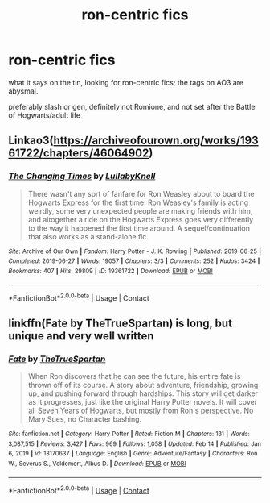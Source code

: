 #+TITLE: ron-centric fics

* ron-centric fics
:PROPERTIES:
:Author: namisal
:Score: 2
:DateUnix: 1614880803.0
:DateShort: 2021-Mar-04
:FlairText: Request
:END:
what it says on the tin, looking for ron-centric fics; the tags on AO3 are abysmal.

preferably slash or gen, definitely not Romione, and not set after the Battle of Hogwarts/adult life


** Linkao3([[https://archiveofourown.org/works/19361722/chapters/46064902]])
:PROPERTIES:
:Author: hp_777
:Score: 2
:DateUnix: 1614889101.0
:DateShort: 2021-Mar-04
:END:

*** [[https://archiveofourown.org/works/19361722][*/The Changing Times/*]] by [[https://www.archiveofourown.org/users/LullabyKnell/pseuds/LullabyKnell][/LullabyKnell/]]

#+begin_quote
  There wasn't any sort of fanfare for Ron Weasley about to board the Hogwarts Express for the first time. Ron Weasley's family is acting weirdly, some very unexpected people are making friends with him, and altogether a ride on the Hogwarts Express goes very differently to the way it happened the first time around. A sequel/continuation that also works as a stand-alone fic.
#+end_quote

^{/Site/:} ^{Archive} ^{of} ^{Our} ^{Own} ^{*|*} ^{/Fandom/:} ^{Harry} ^{Potter} ^{-} ^{J.} ^{K.} ^{Rowling} ^{*|*} ^{/Published/:} ^{2019-06-25} ^{*|*} ^{/Completed/:} ^{2019-06-27} ^{*|*} ^{/Words/:} ^{19057} ^{*|*} ^{/Chapters/:} ^{3/3} ^{*|*} ^{/Comments/:} ^{252} ^{*|*} ^{/Kudos/:} ^{3424} ^{*|*} ^{/Bookmarks/:} ^{407} ^{*|*} ^{/Hits/:} ^{29809} ^{*|*} ^{/ID/:} ^{19361722} ^{*|*} ^{/Download/:} ^{[[https://archiveofourown.org/downloads/19361722/The%20Changing%20Times.epub?updated_at=1599240218][EPUB]]} ^{or} ^{[[https://archiveofourown.org/downloads/19361722/The%20Changing%20Times.mobi?updated_at=1599240218][MOBI]]}

--------------

*FanfictionBot*^{2.0.0-beta} | [[https://github.com/FanfictionBot/reddit-ffn-bot/wiki/Usage][Usage]] | [[https://www.reddit.com/message/compose?to=tusing][Contact]]
:PROPERTIES:
:Author: FanfictionBot
:Score: 3
:DateUnix: 1614889118.0
:DateShort: 2021-Mar-04
:END:


** linkffn(Fate by TheTrueSpartan) is long, but unique and very well written
:PROPERTIES:
:Author: A2i9
:Score: 2
:DateUnix: 1614883642.0
:DateShort: 2021-Mar-04
:END:

*** [[https://www.fanfiction.net/s/13170637/1/][*/Fate/*]] by [[https://www.fanfiction.net/u/11323222/TheTrueSpartan][/TheTrueSpartan/]]

#+begin_quote
  When Ron discovers that he can see the future, his entire fate is thrown off of its course. A story about adventure, friendship, growing up, and pushing forward through hardships. This story will get darker as it progresses, just like the original Harry Potter novels. It will cover all Seven Years of Hogwarts, but mostly from Ron's perspective. No Mary Sues, no Character bashing.
#+end_quote

^{/Site/:} ^{fanfiction.net} ^{*|*} ^{/Category/:} ^{Harry} ^{Potter} ^{*|*} ^{/Rated/:} ^{Fiction} ^{M} ^{*|*} ^{/Chapters/:} ^{131} ^{*|*} ^{/Words/:} ^{3,087,515} ^{*|*} ^{/Reviews/:} ^{3,427} ^{*|*} ^{/Favs/:} ^{969} ^{*|*} ^{/Follows/:} ^{1,058} ^{*|*} ^{/Updated/:} ^{Feb} ^{14} ^{*|*} ^{/Published/:} ^{Jan} ^{6,} ^{2019} ^{*|*} ^{/id/:} ^{13170637} ^{*|*} ^{/Language/:} ^{English} ^{*|*} ^{/Genre/:} ^{Adventure/Fantasy} ^{*|*} ^{/Characters/:} ^{Ron} ^{W.,} ^{Severus} ^{S.,} ^{Voldemort,} ^{Albus} ^{D.} ^{*|*} ^{/Download/:} ^{[[http://www.ff2ebook.com/old/ffn-bot/index.php?id=13170637&source=ff&filetype=epub][EPUB]]} ^{or} ^{[[http://www.ff2ebook.com/old/ffn-bot/index.php?id=13170637&source=ff&filetype=mobi][MOBI]]}

--------------

*FanfictionBot*^{2.0.0-beta} | [[https://github.com/FanfictionBot/reddit-ffn-bot/wiki/Usage][Usage]] | [[https://www.reddit.com/message/compose?to=tusing][Contact]]
:PROPERTIES:
:Author: FanfictionBot
:Score: 1
:DateUnix: 1614883668.0
:DateShort: 2021-Mar-04
:END:

